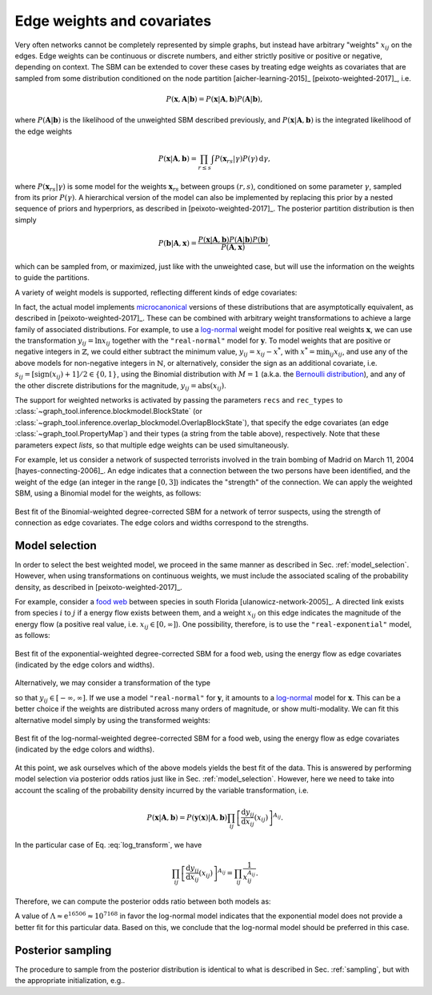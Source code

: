 .. _weights:

Edge weights and covariates
---------------------------

Very often networks cannot be completely represented by simple graphs,
but instead have arbitrary "weights" :math:`x_{ij}` on the edges. Edge
weights can be continuous or discrete numbers, and either strictly
positive or positive or negative, depending on context. The SBM can be
extended to cover these cases by treating edge weights as covariates
that are sampled from some distribution conditioned on the node
partition [aicher-learning-2015]_ [peixoto-weighted-2017]_, i.e.

.. math::

   P(\boldsymbol x,\boldsymbol A|\boldsymbol b) =
   P(\boldsymbol x|\boldsymbol A,\boldsymbol b) P(\boldsymbol A|\boldsymbol b),

where :math:`P(\boldsymbol A|\boldsymbol b)` is the likelihood of the
unweighted SBM described previously, and :math:`P(\boldsymbol
x|\boldsymbol A,\boldsymbol b)` is the integrated likelihood of the edge
weights

.. math::

   P(\boldsymbol x|\boldsymbol A,\boldsymbol b) =
   \prod_{r\le s}\int P({\boldsymbol x}_{rs}|\gamma)P(\gamma)\,\mathrm{d}\gamma,

where :math:`P({\boldsymbol x}_{rs}|\gamma)` is some model for the weights
:math:`{\boldsymbol x}_{rs}` between groups :math:`(r,s)`, conditioned on
some parameter :math:`\gamma`, sampled from its prior
:math:`P(\gamma)`. A hierarchical version of the model can also be
implemented by replacing this prior by a nested sequence of priors and
hyperpriors, as described in [peixoto-weighted-2017]_. The posterior
partition distribution is then simply

.. math::

   P(\boldsymbol b | \boldsymbol A,\boldsymbol x) =
   \frac{P(\boldsymbol x|\boldsymbol A,\boldsymbol b) P(\boldsymbol A|\boldsymbol b)
         P(\boldsymbol b)}{P(\boldsymbol A,\boldsymbol x)},

which can be sampled from, or maximized, just like with the unweighted
case, but will use the information on the weights to guide the partitions.

A variety of weight models is supported, reflecting different kinds of
edge covariates:

.. csv-table::
   :header: "Name", "Domain", "Bounds", "Shape"
   :widths: 10, 5, 5, 5
   :delim: |
   :align: center

   ``"real-exponential"``   | Real    :math:`(\mathbb{R})` | :math:`[0,\infty]`       | `Exponential <https://en.wikipedia.org/wiki/Exponential_distribution>`_
   ``"real-normal"``        | Real    :math:`(\mathbb{R})` | :math:`[-\infty,\infty]` | `Normal <https://en.wikipedia.org/wiki/Normal_distribution>`_
   ``"discrete-geometric"`` | Natural :math:`(\mathbb{N})` | :math:`[0,\infty]`       | `Geometric <https://en.wikipedia.org/wiki/Geometric_distribution>`_
   ``"discrete-binomial"``  | Natural :math:`(\mathbb{N})` | :math:`[0,M]`            | `Binomial <https://en.wikipedia.org/wiki/Binomial_distribution>`_
   ``"discrete-poisson"``   | Natural :math:`(\mathbb{N})` | :math:`[0,\infty]`       | `Poisson <https://en.wikipedia.org/wiki/Poisson_distribution>`_

In fact, the actual model implements `microcanonical
<https://en.wikipedia.org/wiki/Microcanonical_ensemble>`_ versions of
these distributions that are asymptotically equivalent, as described in
[peixoto-weighted-2017]_. These can be combined with arbitrary weight
transformations to achieve a large family of associated
distributions. For example, to use a `log-normal
<https://en.wikipedia.org/wiki/Log-normal_distribution>`_ weight model
for positive real weights :math:`\boldsymbol x`, we can use the
transformation :math:`y_{ij} = \ln x_{ij}` together with the
``"real-normal"`` model for :math:`\boldsymbol y`. To model weights that
are positive or negative integers in :math:`\mathbb{Z}`, we could either
subtract the minimum value, :math:`y_{ij} = x_{ij} - x^*`, with
:math:`x^*=\operatorname{min}_{ij}x_{ij}`, and use any of the above
models for non-negative integers in :math:`\mathbb{N}`, or
alternatively, consider the sign as an additional covariate,
i.e. :math:`s_{ij} = [\operatorname{sign}(x_{ij})+1]/2 \in \{0,1\}`,
using the Binomial distribution with :math:`M=1` (a.k.a. the `Bernoulli
distribution <https://en.wikipedia.org/wiki/Bernoulli_distribution>`_),
and any of the other discrete distributions for the magnitude,
:math:`y_{ij} = \operatorname{abs}(x_{ij})`.
   
The support for weighted networks is activated by passing the parameters
``recs`` and ``rec_types`` to
:class:`~graph_tool.inference.blockmodel.BlockState` (or
:class:`~graph_tool.inference.overlap_blockmodel.OverlapBlockState`),
that specify the edge covariates (an edge
:class:`~graph_tool.PropertyMap`) and their types (a string from the
table above), respectively. Note that these parameters expect *lists*,
so that multiple edge weights can be used simultaneously.

For example, let us consider a network of suspected terrorists involved
in the train bombing of Madrid on March 11, 2004
[hayes-connecting-2006]_. An edge indicates that a connection between
the two persons have been identified, and the weight of the edge (an
integer in the range :math:`[0,3]`) indicates the "strength" of the
connection. We can apply the weighted SBM, using a Binomial model for
the weights, as follows:


.. testsetup:: weighted-model

   import os
   try:
       os.chdir("demos/inference")
   except FileNotFoundError:
       pass
   gt.seed_rng(42)
         
.. testcode:: weighted-model

   g = gt.collection.ns["train_terrorists"]

   # This network contains an internal edge property map with name
   # "weight" that contains the strength of interactions. The values
   # integers in the range [0, 3].
   
   state = gt.minimize_nested_blockmodel_dl(g, state_args=dict(recs=[g.ep.weight],
                                                               rec_types=["discrete-binomial"]))

   # improve solution with merge-split
   state = state.copy(bs=state.get_bs() + [np.zeros(1)] * 4, sampling=True)

   for i in range(100):
       ret = state.multiflip_mcmc_sweep(niter=10, beta=np.inf)

   state.draw(edge_color=g.ep.weight, ecmap=(matplotlib.cm.inferno, .6),
              eorder=g.ep.weight, edge_pen_width=gt.prop_to_size(g.ep.weight, 2, 8, power=1),
              edge_gradient=[], output="moreno-train-wsbm.pdf")

.. testcleanup:: weighted-model

   conv_png("moreno-train-wsbm.pdf")

.. figure:: moreno-train-wsbm.png
   :align: center
   :width: 450px

   Best fit of the Binomial-weighted degree-corrected SBM for a network
   of terror suspects, using the strength of connection as edge
   covariates. The edge colors and widths correspond to the strengths.

Model selection
+++++++++++++++

In order to select the best weighted model, we proceed in the same
manner as described in Sec. :ref:`model_selection`. However, when using
transformations on continuous weights, we must include the associated
scaling of the probability density, as described in
[peixoto-weighted-2017]_.

For example, consider a `food web
<https://en.wikipedia.org/wiki/Food_web>`_ between species in south
Florida [ulanowicz-network-2005]_. A directed link exists from species
:math:`i` to :math:`j` if a energy flow exists between them, and a
weight :math:`x_{ij}` on this edge indicates the magnitude of the energy
flow (a positive real value, i.e. :math:`x_{ij}\in [0,\infty]`). One
possibility, therefore, is to use the ``"real-exponential"`` model, as
follows:

.. testsetup:: food-web

   import os
   try:
       os.chdir("demos/inference")
   except FileNotFoundError:
       pass
   gt.seed_rng(44 + 4)
         
.. testcode:: food-web

   g = gt.collection.ns["foodweb_baywet"]

   # This network contains an internal edge property map with name
   # "weight" that contains the energy flow between species. The values
   # are continuous in the range [0, infinity].
   
   state = gt.minimize_nested_blockmodel_dl(g, state_args=dict(recs=[g.ep.weight],
                                                               rec_types=["real-exponential"]))

   # improve solution with merge-split
   state = state.copy(bs=state.get_bs() + [np.zeros(1)] * 4, sampling=True)

   for i in range(100):
       ret = state.multiflip_mcmc_sweep(niter=10, beta=np.inf)


   state.draw(edge_color=gt.prop_to_size(g.ep.weight, power=1, log=True), ecmap=(matplotlib.cm.inferno, .6),
              eorder=g.ep.weight, edge_pen_width=gt.prop_to_size(g.ep.weight, 1, 4, power=1, log=True),
              edge_gradient=[], output="foodweb-wsbm.pdf")

.. testcleanup:: food-web

   conv_png("foodweb-wsbm.pdf")
              
.. figure:: foodweb-wsbm.png
   :align: center
   :width: 450px

   Best fit of the exponential-weighted degree-corrected SBM for a food
   web, using the energy flow as edge covariates (indicated by the edge
   colors and widths).

Alternatively, we may consider a transformation of the type

.. math::
   :label: log_transform

   y_{ij} = \ln x_{ij}

so that :math:`y_{ij} \in [-\infty,\infty]`. If we use a model
``"real-normal"`` for :math:`\boldsymbol y`, it amounts to a `log-normal
<https://en.wikipedia.org/wiki/Log-normal_distribution>`_ model for
:math:`\boldsymbol x`. This can be a better choice if the weights are
distributed across many orders of magnitude, or show multi-modality. We
can fit this alternative model simply by using the transformed weights:

.. testcode:: food-web

   # Apply the weight transformation
   y = g.ep.weight.copy()
   y.a = log(y.a)
   
   state_ln = gt.minimize_nested_blockmodel_dl(g, state_args=dict(recs=[y],
                                                                  rec_types=["real-normal"]))

   # improve solution with merge-split
   state_ln = state_ln.copy(bs=state_ln.get_bs() + [np.zeros(1)] * 4, sampling=True)

   for i in range(100):
       ret = state_ln.multiflip_mcmc_sweep(niter=10, beta=np.inf)

   state_ln.draw(edge_color=gt.prop_to_size(g.ep.weight, power=1, log=True), ecmap=(matplotlib.cm.inferno, .6),
                 eorder=g.ep.weight, edge_pen_width=gt.prop_to_size(g.ep.weight, 1, 4, power=1, log=True),
                 edge_gradient=[], output="foodweb-wsbm-lognormal.pdf")

.. testcleanup:: food-web

   conv_png("foodweb-wsbm-lognormal.pdf")
                 
.. figure:: foodweb-wsbm-lognormal.png
   :align: center
   :width: 450px

   Best fit of the log-normal-weighted degree-corrected SBM for a food
   web, using the energy flow as edge covariates (indicated by the edge
   colors and widths).

At this point, we ask ourselves which of the above models yields the
best fit of the data. This is answered by performing model selection via
posterior odds ratios just like in Sec. :ref:`model_selection`. However,
here we need to take into account the scaling of the probability density
incurred by the variable transformation, i.e.

.. math::

    P(\boldsymbol x | \boldsymbol A, \boldsymbol b) =
    P(\boldsymbol y(\boldsymbol x) | \boldsymbol A, \boldsymbol b)
    \prod_{ij}\left[\frac{\mathrm{d}y_{ij}}{\mathrm{d}x_{ij}}(x_{ij})\right]^{A_{ij}}.

In the particular case of Eq. :eq:`log_transform`, we have

.. math::

    \prod_{ij}\left[\frac{\mathrm{d}y_{ij}}{\mathrm{d}x_{ij}}(x_{ij})\right]^{A_{ij}}
    = \prod_{ij}\frac{1}{x_{ij}^{A_{ij}}}.

Therefore, we can compute the posterior odds ratio between both models as:

.. testcode:: food-web

   L1 = -state.entropy()
   L2 = -state_ln.entropy() - log(g.ep.weight.a).sum()
              
   print(u"ln \u039b: ", L2 - L1)

.. testoutput:: food-web
   :options: +NORMALIZE_WHITESPACE

   ln Λ:  16506.096401...

A value of :math:`\Lambda \approx \mathrm{e}^{16506} \approx 10^{7168}`
in favor the log-normal model indicates that the exponential model does
not provide a better fit for this particular data. Based on this, we
conclude that the log-normal model should be preferred in this case.
   
   
Posterior sampling
++++++++++++++++++
   
The procedure to sample from the posterior distribution is identical to
what is described in Sec. :ref:`sampling`, but with the appropriate
initialization, e.g..

.. testcode:: weighted-model

   g = gt.collection.ns["foodweb_baywet"]

   state = gt.NestedBlockState(g, state_args=dict(recs=[g.ep.weight], rec_types=["real-exponential"]))

   gt.mcmc_equilibrate(state, force_niter=100, mcmc_args=dict(niter=10))
